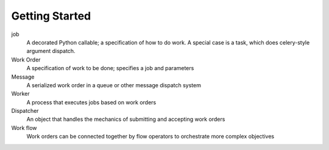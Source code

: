 Getting Started
===============


job
    A decorated Python callable; a specification of how to do work.
    A special case is a task, which does celery-style argument dispatch.

Work Order
    A specification of work to be done; specifies a job and parameters

Message
    A serialized work order in a queue or other message dispatch system

Worker
    A process that executes jobs based on work orders

Dispatcher
    An object that handles the mechanics of submitting and accepting work orders

Work flow
    Work orders can be connected together by flow operators to orchestrate more complex objectives
